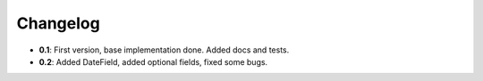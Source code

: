 ..

Changelog
===================
* **0.1**: First version, base implementation done. Added docs and tests.
* **0.2**: Added DateField, added optional fields, fixed some bugs.